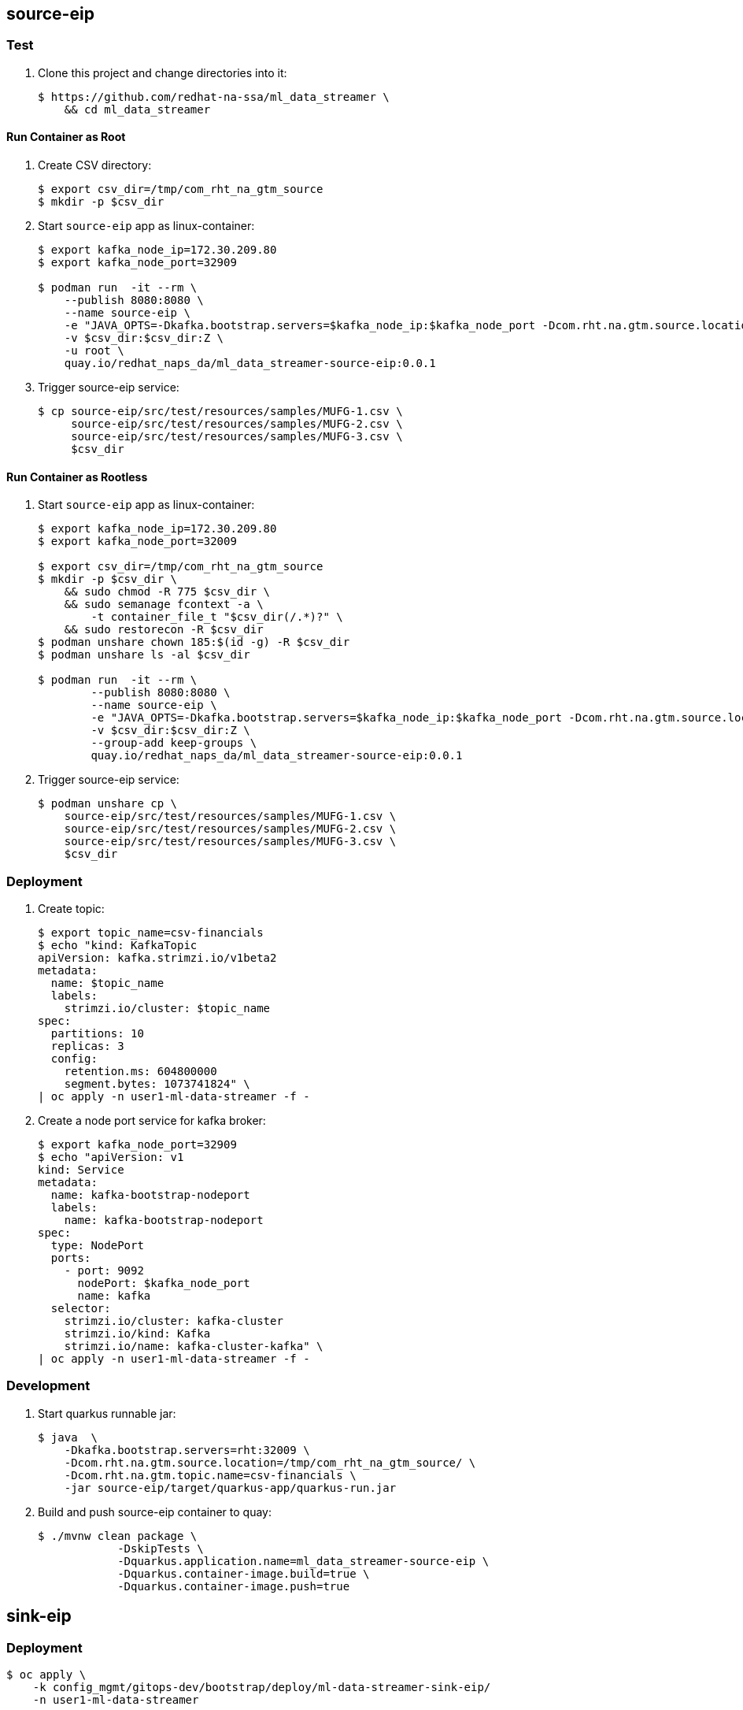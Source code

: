 == source-eip

=== Test 

. Clone this project and change directories into it:
+
-----
$ https://github.com/redhat-na-ssa/ml_data_streamer \
    && cd ml_data_streamer
-----

==== Run Container as Root

. Create CSV directory:
+
-----

$ export csv_dir=/tmp/com_rht_na_gtm_source
$ mkdir -p $csv_dir
-----

. Start `source-eip` app as linux-container:
+
-----
$ export kafka_node_ip=172.30.209.80
$ export kafka_node_port=32909

$ podman run  -it --rm \
    --publish 8080:8080 \
    --name source-eip \
    -e "JAVA_OPTS=-Dkafka.bootstrap.servers=$kafka_node_ip:$kafka_node_port -Dcom.rht.na.gtm.source.location=$csv_dir" \
    -v $csv_dir:$csv_dir:Z \
    -u root \
    quay.io/redhat_naps_da/ml_data_streamer-source-eip:0.0.1
-----

. Trigger source-eip service:
+
-----
$ cp source-eip/src/test/resources/samples/MUFG-1.csv \
     source-eip/src/test/resources/samples/MUFG-2.csv \
     source-eip/src/test/resources/samples/MUFG-3.csv \
     $csv_dir
-----

==== Run Container as Rootless

. Start `source-eip` app as linux-container:
+
-----
$ export kafka_node_ip=172.30.209.80
$ export kafka_node_port=32009

$ export csv_dir=/tmp/com_rht_na_gtm_source
$ mkdir -p $csv_dir \
    && sudo chmod -R 775 $csv_dir \
    && sudo semanage fcontext -a \
        -t container_file_t "$csv_dir(/.*)?" \
    && sudo restorecon -R $csv_dir
$ podman unshare chown 185:$(id -g) -R $csv_dir
$ podman unshare ls -al $csv_dir

$ podman run  -it --rm \
        --publish 8080:8080 \
        --name source-eip \
        -e "JAVA_OPTS=-Dkafka.bootstrap.servers=$kafka_node_ip:$kafka_node_port -Dcom.rht.na.gtm.source.location=$csv_dir" \
        -v $csv_dir:$csv_dir:Z \
        --group-add keep-groups \
        quay.io/redhat_naps_da/ml_data_streamer-source-eip:0.0.1
-----

. Trigger source-eip service:
+
-----
$ podman unshare cp \
    source-eip/src/test/resources/samples/MUFG-1.csv \
    source-eip/src/test/resources/samples/MUFG-2.csv \
    source-eip/src/test/resources/samples/MUFG-3.csv \
    $csv_dir
-----

=== Deployment

. Create topic:
+
-----
$ export topic_name=csv-financials
$ echo "kind: KafkaTopic
apiVersion: kafka.strimzi.io/v1beta2
metadata:
  name: $topic_name
  labels:
    strimzi.io/cluster: $topic_name
spec:
  partitions: 10
  replicas: 3
  config:
    retention.ms: 604800000
    segment.bytes: 1073741824" \
| oc apply -n user1-ml-data-streamer -f -

-----

. Create a node port service for kafka broker:
+
-----
$ export kafka_node_port=32909
$ echo "apiVersion: v1
kind: Service
metadata:
  name: kafka-bootstrap-nodeport
  labels:
    name: kafka-bootstrap-nodeport
spec:
  type: NodePort
  ports:
    - port: 9092
      nodePort: $kafka_node_port
      name: kafka
  selector:
    strimzi.io/cluster: kafka-cluster
    strimzi.io/kind: Kafka
    strimzi.io/name: kafka-cluster-kafka" \
| oc apply -n user1-ml-data-streamer -f -
-----


=== Development
. Start quarkus runnable jar:
+
-----
$ java  \
    -Dkafka.bootstrap.servers=rht:32009 \
    -Dcom.rht.na.gtm.source.location=/tmp/com_rht_na_gtm_source/ \
    -Dcom.rht.na.gtm.topic.name=csv-financials \
    -jar source-eip/target/quarkus-app/quarkus-run.jar
-----

. Build and push source-eip container to quay:
+
-----
$ ./mvnw clean package \
            -DskipTests \
            -Dquarkus.application.name=ml_data_streamer-source-eip \
            -Dquarkus.container-image.build=true \
            -Dquarkus.container-image.push=true
-----



== sink-eip

=== Deployment

-----
$ oc apply \
    -k config_mgmt/gitops-dev/bootstrap/deploy/ml-data-streamer-sink-eip/
    -n user1-ml-data-streamer
-----

=== Development

. Build and push sink-eip container to quay:
+
-----
$ ./mvnw clean package \
            -DskipTests \
            -Dquarkus.application.name=ml-data-streamer-sink-eip \
            -Dquarkus.container-image.build=true \
            -Dquarkus.container-image.push=true
-----
